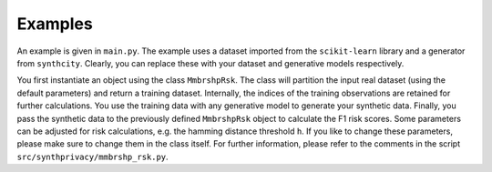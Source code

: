 Examples
========

An example is given in  ``main.py``. The example uses a dataset imported from the ``scikit-learn`` library and a generator from ``synthcity``. Clearly, you can replace these with your dataset and generative models respectively.

You first instantiate an object using the class ``MmbrshpRsk``. The class will partition the input real dataset (using the default parameters) and return a training dataset. Internally, the indices of the training observations are retained for further calculations. You use the training data with any generative model to generate your synthetic data. Finally, you pass the synthetic data to the previously defined ``MmbrshpRsk`` object to calculate  the F1 risk scores. Some parameters can be adjusted for risk calculations, e.g. the hamming distance threshold  ``h``. If you like to change these parameters, please make sure to change them in the class itself.  For further information, please refer to the comments in the script ``src/synthprivacy/mmbrshp_rsk.py``.